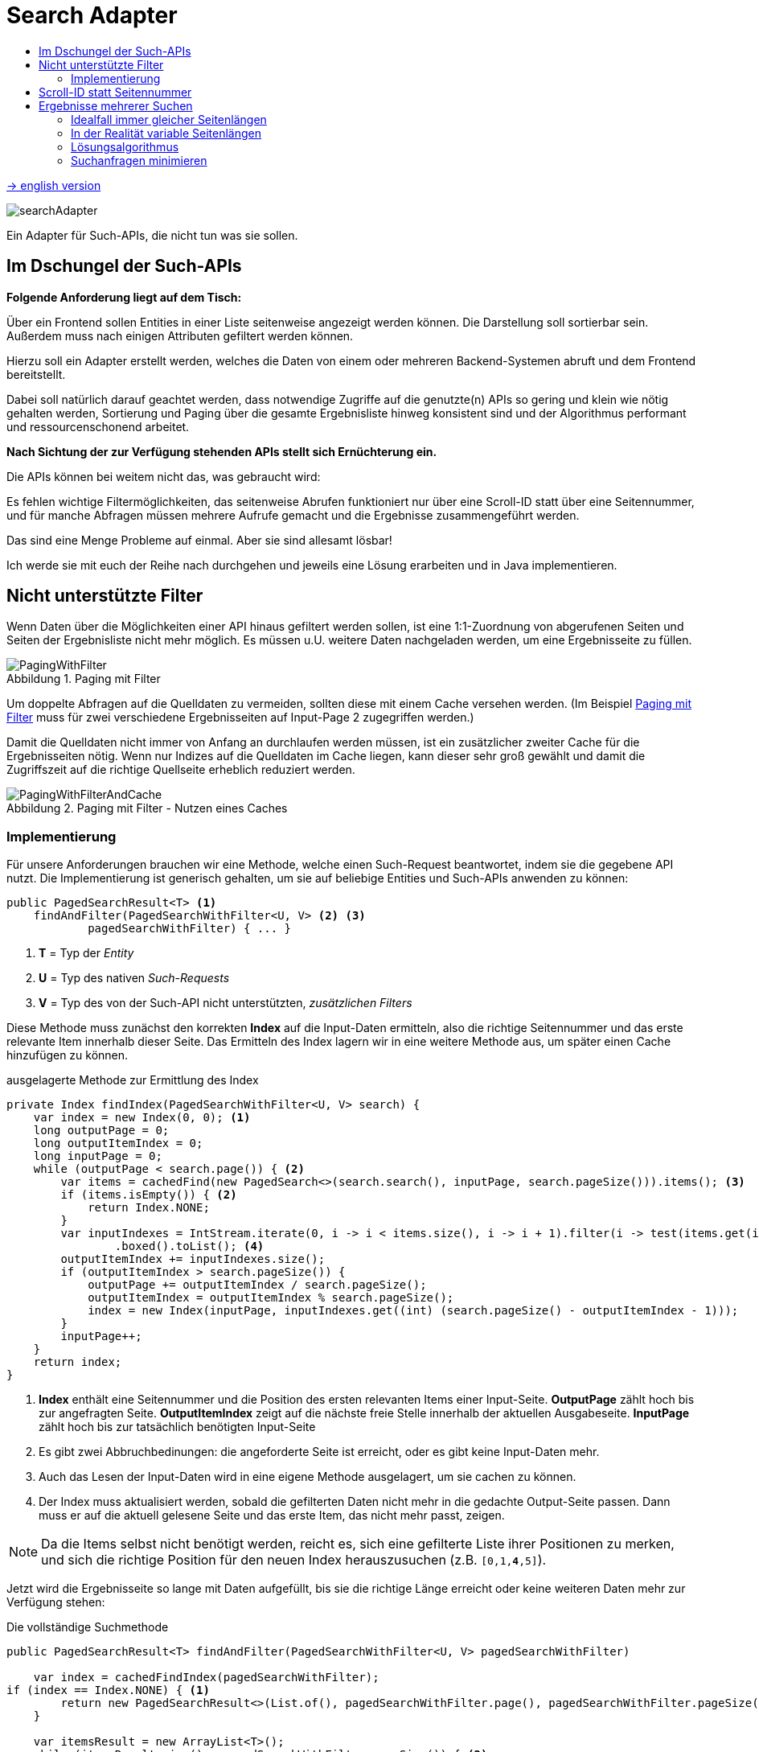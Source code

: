 = Search Adapter
:figure-caption: Abbildung
:toc:
:toc-title:
:toclevels: 2

link:README_en.adoc[-> english version]

image::images/searchAdapter.png[]

Ein Adapter für Such-APIs, die nicht tun was sie sollen.

== Im Dschungel der Such-APIs

*Folgende Anforderung liegt auf dem Tisch:*

Über ein Frontend sollen Entities in einer Liste seitenweise angezeigt werden können.
Die Darstellung soll sortierbar sein.
Außerdem muss nach einigen Attributen gefiltert werden können.

Hierzu soll ein Adapter erstellt werden, welches die Daten von einem oder mehreren Backend-Systemen abruft und dem Frontend bereitstellt.

Dabei soll natürlich darauf geachtet werden, dass notwendige Zugriffe auf die genutzte(n) APIs so gering und klein wie nötig gehalten werden, Sortierung und Paging über die gesamte Ergebnisliste hinweg konsistent sind und der Algorithmus performant und ressourcenschonend arbeitet.

*Nach Sichtung der zur Verfügung stehenden APIs stellt sich Ernüchterung ein.*

Die APIs können bei weitem nicht das, was gebraucht wird:

Es fehlen wichtige Filtermöglichkeiten, das seitenweise Abrufen funktioniert nur über eine Scroll-ID statt über eine Seitennummer, und für manche Abfragen müssen mehrere Aufrufe gemacht und die Ergebnisse zusammengeführt werden.

Das sind eine Menge Probleme auf einmal.
Aber sie sind allesamt lösbar!

Ich werde sie mit euch der Reihe nach durchgehen und jeweils eine Lösung erarbeiten und in Java implementieren.

[[custom-filters]]
== Nicht unterstützte Filter

Wenn Daten über die Möglichkeiten einer API hinaus gefiltert werden sollen, ist eine 1:1-Zuordnung von abgerufenen Seiten und Seiten der Ergebnisliste nicht mehr möglich.
Es müssen u.U. weitere Daten nachgeladen werden, um eine Ergebnisseite zu füllen.

[[custom-filters-image01]]
.Paging mit Filter
image::images/PagingWithFilter.svg[]

Um doppelte Abfragen auf die Quelldaten zu vermeiden, sollten diese mit einem Cache versehen werden.
(Im Beispiel <<custom-filters-image01>> muss für zwei verschiedene Ergebnisseiten auf Input-Page 2 zugegriffen werden.)

Damit die Quelldaten nicht immer von Anfang an durchlaufen werden müssen, ist ein zusätzlicher zweiter Cache für die Ergebnisseiten nötig.
Wenn nur Indizes auf die Quelldaten im Cache liegen, kann dieser sehr groß gewählt und damit die Zugriffszeit auf die richtige Quellseite erheblich reduziert werden.

[[custom-filters-image02]]
.Paging mit Filter - Nutzen eines Caches
image::images/PagingWithFilterAndCache.svg[]

=== Implementierung

Für unsere Anforderungen brauchen wir eine Methode, welche einen
Such-Request beantwortet, indem sie die gegebene API nutzt. Die Implementierung ist generisch gehalten,
um sie auf beliebige Entities und Such-APIs anwenden zu können:

[source, Java]
----
public PagedSearchResult<T> <1>
    findAndFilter(PagedSearchWithFilter<U, V> <2> <3>
            pagedSearchWithFilter) { ... }
----

<1> *T* = Typ der _Entity_
<2> *U* = Typ des nativen _Such-Requests_
<3> *V* = Typ des von der Such-API nicht unterstützten, _zusätzlichen Filters_

Diese Methode muss zunächst den korrekten *Index* auf die Input-Daten ermitteln,
also die richtige Seitennummer und das erste relevante Item innerhalb dieser
Seite. Das Ermitteln des Index lagern wir in eine weitere Methode aus, um später einen Cache
hinzufügen zu können.

[source, Java]
.ausgelagerte Methode zur Ermittlung des Index
----
private Index findIndex(PagedSearchWithFilter<U, V> search) {
    var index = new Index(0, 0); <1>
    long outputPage = 0;
    long outputItemIndex = 0;
    long inputPage = 0;
    while (outputPage < search.page()) { <2>
        var items = cachedFind(new PagedSearch<>(search.search(), inputPage, search.pageSize())).items(); <3>
        if (items.isEmpty()) { <2>
            return Index.NONE;
        }
        var inputIndexes = IntStream.iterate(0, i -> i < items.size(), i -> i + 1).filter(i -> test(items.get(i), search.customFilter()))
                .boxed().toList(); <4>
        outputItemIndex += inputIndexes.size();
        if (outputItemIndex > search.pageSize()) {
            outputPage += outputItemIndex / search.pageSize();
            outputItemIndex = outputItemIndex % search.pageSize();
            index = new Index(inputPage, inputIndexes.get((int) (search.pageSize() - outputItemIndex - 1)));
        }
        inputPage++;
    }
    return index;
}
----

<1> *Index* enthält eine Seitennummer und die Position des ersten relevanten Items einer Input-Seite.
*OutputPage* zählt hoch bis zur angefragten Seite. *OutputItemIndex* zeigt auf die nächste freie Stelle innerhalb der
aktuellen Ausgabeseite. *InputPage* zählt hoch bis zur tatsächlich benötigten Input-Seite
<2> Es gibt zwei Abbruchbedinungen: die angeforderte Seite ist erreicht, oder es gibt keine Input-Daten mehr.
<3> Auch das Lesen der Input-Daten wird in eine eigene Methode ausgelagert, um sie cachen zu können.
<4> Der Index muss aktualisiert werden, sobald die gefilterten Daten nicht mehr in die gedachte
    Output-Seite passen. Dann muss er auf die aktuell gelesene Seite und das erste Item,
    das nicht mehr passt, zeigen.

[NOTE]
====
Da die Items selbst nicht benötigt werden, reicht es, sich eine gefilterte Liste ihrer Positionen zu merken,
und sich die richtige Position für den neuen Index herauszusuchen (z.B. `[0,1,*4*,5]`).
====

Jetzt wird die Ergebnisseite so lange mit Daten aufgefüllt, bis sie die richtige Länge
erreicht oder keine weiteren Daten mehr zur Verfügung stehen:

[source, Java]
.Die vollständige Suchmethode
----
public PagedSearchResult<T> findAndFilter(PagedSearchWithFilter<U, V> pagedSearchWithFilter)

    var index = cachedFindIndex(pagedSearchWithFilter);
if (index == Index.NONE) { <1>
        return new PagedSearchResult<>(List.of(), pagedSearchWithFilter.page(), pagedSearchWithFilter.pageSize());
    }

    var itemsResult = new ArrayList<T>();
    while (itemsResult.size() < pagedSearchWithFilter.pageSize()) { <2>
        var searchResult = cachedFind(new PagedSearch<>(pagedSearchWithFilter.search(), index.page(), pagedSearchWithFilter.pageSize()));
        if (searchResult.items().isEmpty()) { <2>
            return new PagedSearchResult<>(itemsResult, pagedSearchWithFilter.page(), pagedSearchWithFilter.pageSize());
        }
        itemsResult.addAll(searchResult.items().stream()
            .skip(index.item())  <3>
            .filter(item -> test(item, pagedSearchWithFilter.customFilter()))
            .toList());
        index = new Index(index.page() + 1, 0); <4>
    }
    return new PagedSearchResult<>(itemsResult.stream()
        .limit(pagedSearchWithFilter.pageSize()) <5>
        .toList(), pagedSearchWithFilter.page(), pagedSearchWithFilter.pageSize());
}
----
<1> Konnte kein Index ermittelt werden, ist das Ergebnis eine leere Seite.
<2> Die Methode hat zwei Abbruchbedingungen: die *Output-Seite ist gefüllt* oder es gibt *keine Daten mehr*,
<3> Es werden die ersten, nicht benötigten Items ignoriert, dann gefiltert und dann der Seite hinzugefügt.
<4> Mache bei der nächsten Seite und dem ersten Item darin weiter.
<5> Als Ergebnis wird die Seite, beschnitten auf die geforderte Seitenlänge, zurückgegeben.

Für die Caches nutze ich `Caffeine` (siehe link:https://github.com/ben-manes/caffeine[]):

[source, Java]
.Implementierung der beiden Caches
----
private Cache<PagedSearch<U>, PagedSearchResult<T>> inputCache; <1>
private Cache<PagedSearchWithFilter<U, V>, Index> indexCache; <2>

inputCache = Caffeine.newBuilder()
        .expireAfterWrite(5, MINUTES) <3>
        .maximumSize(inputCacheSize) <4>
        .build();

indexCache = Caffeine.newBuilder()
        .expireAfterWrite(5, MINUTES) <3>
        .maximumSize(indexCacheSize) <5>
        .build();

private Index cachedFindIndex(PagedSearchWithFilter<U, V> search) {
    return indexCache.get(search, this::findIndex);
}

private PagedSearchResult<T> cachedFind(PagedSearch<U> pagedSearch) {
    return inputCache.get(pagedSearch, this::find);
}

abstract PagedSearchResult<T> find(PagedSearch<U> pagedSearch); <6>
----
<1> Der Cache für *Input-Seiten*, abhängig von der aktuellen Suche.
<2> Der Cache für *Indexe*, abhängig von der aktuellen Suche und dem aktuellen, zusätzlichen Filter.
<3> In dieser Konfiguration werden die Daten nach 5 Minuten neu geladen. Dieser Wert muss entsprechend den
    Anforderungen der Anwendung gewählt werden.
<4> Die Anzahl *Input-Seiten*, die der Cache fasst.
<5> Die Anzahl der *Indexe*, die der Cache fasst. Da ein Index aus zwei `long` besteht, kann dieser
    Wert deutlich größer gewählt werden.
<6> Diese Methode muss für eine Suche mit der konkreten Input-API implementiert werden.

Den gesamten Quellcode für den `SearchWithFilterAdapter` gibt es
link:src/main/java/de/dreierschach/searchadapter/customFilter/SearchWithFilterAdapter.java[hier],
eine Test-Implementierung des Adapters findet sich
link:src/test/java/de/dreierschach/searchadapter/customFilter/[in diesem Ordner].

[[scrollid-to-pagenumber]]
== Scroll-ID statt Seitennummer

Stellt die Backend-API das Laden einer Seite lediglich iterativ mithilfe einer Scroll-ID zur Verfügung, so kann nicht frei auf eine bestimmte Seite zugegriffen werden.
Es müssen also für das Laden einer Seite alle vorherigen Seiten abgerufen werden.

[[scrollid-to-pagenumber-image03]]
.Mapping von ScrollId zu Seitennummer
image::images/ScrollIdToPaging.svg[]

Um den Zugriff zu beschleunigen, kann auch hier mit einem Cache gearbeitet werden.
Neben einem klassischen Cache für Seiten inklusive Daten bietet sich ein Cache für die Zuordnung von Seitennummer zu Scroll-ID an.

Werden beim Caching die Suchparameter berücksichtigt, lässt sich das Laden von Daten auch bei einer Änderung der Suche beschleunigen.

[[scrollid-to-pagenumber-image04]]
.Mapping von ScrollId zu Seitennummer - Nutzen von 2 Caches
image::images/ScrollIdToPagingWithCache.svg[]

Mit dieser Vorgehensweise lässt sich die Lösung in Kapitel <<custom-filters>> auch auf APIs basierend auf Scroll-IDs übertragen.

[[merge-responses]]
== Ergebnisse mehrerer Suchen

Mangels geeigneter Suchkriterien kann es nötig sein, Ergebnisse aus mehreren Suchanfragen zusammenzuführen.

=== Idealfall immer gleicher Seitenlängen

Bei gleicher Seitengröße, jeweiliger Unterstützung der benötigten Sortierung und Filter und disjunkter Ergebnismenge ist dies leicht zu bewerkstelligen.
Die Ergebnisse der Einzelsuchen werden zu einer Liste mit doppelter Länge zusammensortiert.

[[merge-responses-image05]]
.Simples Mergen ohne nachträgliches Filtern
image::images/MergeResponsesSimple.svg[]

=== In der Realität variable Seitenlängen

Dieser einfache Fall stellt leider einen Idealfall dar.
In der Regel muss mit Einzelergebnissen mit variabler Länge gearbeitet werden.

[[merge-responses-image06]]
.Mergen bei variablen Seitenlängen
image::images/MergeResponsesKomplex.svg[]

Mit den Mitteln aus den Kapiteln <<custom-filters>> und <<scrollid-to-pagenumber>> haben wir jedoch schon gute Werkzeuge an der Hand, um - erweitert um etwas Logik - auch dieses Problem zu lösen.

Angenommen, wir haben in einer API zwei Suchmethoden, die beide benötigt werden, um eine Liste mit Ergebnissen zu liefern.
Beide Methoden unterstützen dieselbe Sortierung (hier aufsteigend numerisch), und beide bieten ein Paging an.
Bei Methode A hat eine Seite 4 Einträge, bei B sind es 3. Die Ergebnisliste soll seitenweise geliefert werden können, mit einer Seitengröße von 4.

Um diese Liste zu füllen, müssen nach und nach Daten von A und B nachgeladen und einsortiert werden, bis eine Seite vollständig ist.
Die Herausforderung besteht darin, zu wissen, _wann_ sie vollständig ist.

In Abbildung <<merge-responses-image06>> ist zu sehen, dass der Wert "3" erst mit Seite 2 von B geladen werden kann, im Ergebnis jedoch mit zu Seite 1 gehört.

Gehen wir das einmal schrittweise durch:

==== Schritt 1

Von A wird die erste Seite gelesen und gefiltert.
Die angeforderte Seite ist damit zur Hälfte gefüllt.

[[merge-responses-image07]]
.Ergebnisliste mit ersten Daten aus A füllen
image::images/MergeResponsesKomplexSolution1.svg[]

==== Schritt 2

Also wird die erste Seite mit Daten von B gelesen.
Die gefilterten Daten werden zu den bisherigen Ergebnissen sortiert.
In der Ergebnisseite fehlt noch immer ein Eintrag.

[[merge-responses-image08]]
.Daten aus B hinzu sortieren
image::images/MergeResponsesKomplexSolution2.svg[]

==== Schritt 3

Es wird die nächste Seite von A (Page 2) geladen.
Es gibt noch einen Wert ("7"), der in die Ergebnisliste übernommen werden kann, dann ist sie gefüllt.
Es kann jedoch sein, dass in B noch Werte vorhanden sind, die zwischen "2" und "6" einsortiert werden müssen.

[[merge-responses-image09]]
.Weitere Daten aus A hinzu sortieren
image::images/MergeResponsesKomplexSolution3.svg[]

==== Schritt 4

Es wird die nächste Seite von B (Page 2) geladen.
Hier gibt es tatsächlich noch die Werte "3" und "4", die in die Ergebnisliste übernommen werden müssen. "6" und "7" werden in die nächste Seite verschoben.

[[merge-responses-image10]]
.Weitere Daten aus B hinzu sortieren
image::images/MergeResponsesKomplexSolution4.svg[]

==== Schritt 5

Jetzt wird geprüft, ob es in A (die bereits geladene aber noch nicht vollständig übernommene Page 2) oder in B (die nächste Page 3) noch Daten gibt, die kleiner als der letzte Eintrag ("4") der Ergebnisliste sind.
Das ist nicht der Fall, damit kann das Ergebnis (Page 1) abgeliefert werden.

[[merge-responses-image11]]
.Prüfen, ob weitere releante Daten vorhanden sind
image::images/MergeResponsesKomplexSolution5.svg[]

=== Lösungsalgorithmus

Gegeben sind `n` Input-Methoden `M~1~ ... M~n~` mit jeweils einem `Index~n~` mit `(_Page#_, _Item#_)`, der auf das nächste zu verwendene Element verweist.

1. für jede Methode `M~i~ | i = 1 ... n`, die noch Daten bereitstellen kann:
.. Lese die Daten und sortiere sie in der Ergebnisseite ein.
.. Wird ein Element aus `M~j~` in die nächste Ergebnisseite verschoben: aktualisiere `Index~j~`, sodass er auf dieses Element zeigt.
.. Aktualisiere `Index~i~`.
2. Prüfe, ob mindestens eine Methode `M~x~` potenziell weitere Daten zur Ergebnisseite beisteuern kann.
.. Das ist der Fall, wenn die Daten der aktuell geladenen Seite von `M~x~` vollständig verarbeitet wurden, d.h. `Index~x~` verweist auf das erste Element der folgenden Seite, und mind. 1 weitere Seite zur Verfügung steht.
3. Wenn ja, mache bei 1. weiter.

Das Problem <<custom-filters>> stellt einen Spezialfall dieses Algorithmus' dar.
Speichert der Cache Scroll-IDs statt Seitenzahlen der jeweiligen Input-Methode ab, so deckt er auch das Problem <<scrollid-to-pagenumber>> ab.

=== Suchanfragen minimieren

Für einen performanten Zugriff auf eine bestimmte Ergebnisseite können die Caching-Mechanismen der vorherigen Kapitel angewandt werden.

Es sollte einen Cache für die Quelldaten und einen Cache mit Informationen zu den Ergebnisseiten geben.
Letzterer speichert zu jeder Ergebnisseite allerdings nun alle Indexe `Index~1...n~` der Quellmethoden `M~1...n~`.

[[merge-responses-image12]]
.Zusammenführen mehrerer Quellen mit Caches
image::images/MergeResponsesKomplexSolutionWithCache.svg[]

Um eine bestimmte Seite abzurufen, reicht es, die Quelldaten ab den Indexen der letzten im Cache gespeicherten Seite zu durchlaufen.
Dabei kann der Cache um die fehlenden Seiteninfos aufgefüllt werden, sodass auch auf diese zukünftig direkt zugegriffen werden kann.
